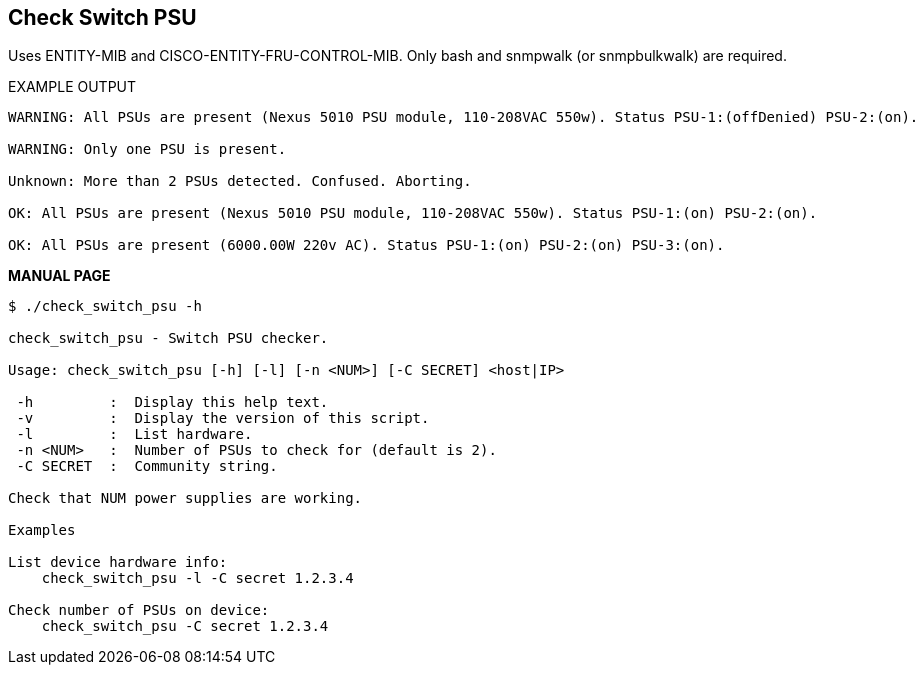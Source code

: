 Check Switch PSU
----------------

Uses ENTITY-MIB and CISCO-ENTITY-FRU-CONTROL-MIB.
Only bash and snmpwalk (or snmpbulkwalk) are required.

EXAMPLE OUTPUT

----
WARNING: All PSUs are present (Nexus 5010 PSU module, 110-208VAC 550w). Status PSU-1:(offDenied) PSU-2:(on).

WARNING: Only one PSU is present.

Unknown: More than 2 PSUs detected. Confused. Aborting.

OK: All PSUs are present (Nexus 5010 PSU module, 110-208VAC 550w). Status PSU-1:(on) PSU-2:(on).

OK: All PSUs are present (6000.00W 220v AC). Status PSU-1:(on) PSU-2:(on) PSU-3:(on).
----

*MANUAL PAGE*

----
$ ./check_switch_psu -h

check_switch_psu - Switch PSU checker.

Usage: check_switch_psu [-h] [-l] [-n <NUM>] [-C SECRET] <host|IP>

 -h         :  Display this help text.
 -v         :  Display the version of this script.
 -l         :  List hardware.
 -n <NUM>   :  Number of PSUs to check for (default is 2).
 -C SECRET  :  Community string.

Check that NUM power supplies are working.

Examples

List device hardware info:
    check_switch_psu -l -C secret 1.2.3.4

Check number of PSUs on device:
    check_switch_psu -C secret 1.2.3.4
----

